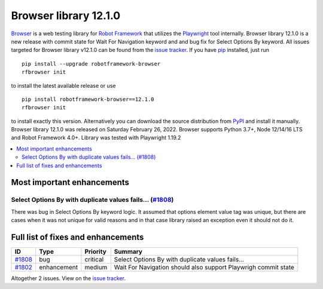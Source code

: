 ======================
Browser library 12.1.0
======================


.. default-role:: code


Browser_ is a web testing library for `Robot Framework`_ that utilizes
the Playwright_ tool internally. Browser library 12.1.0 is a new release with
commit state for Wait For Navigation keyword and and bug fix for Select Options
By keyword. All issues targeted for Browser library v12.1.0 can be found
from the `issue tracker`_.
If you have pip_ installed, just run
::
   pip install --upgrade robotframework-browser
   rfbrowser init
to install the latest available release or use
::
   pip install robotframework-browser==12.1.0
   rfbrowser init
to install exactly this version. Alternatively you can download the source
distribution from PyPI_ and install it manually.
Browser library 12.1.0 was released on Saturday February 26, 2022. Browser supports
Python 3.7+, Node 12/14/16 LTS and Robot Framework 4.0+. Library was
tested with Playwright 1.19.2

.. _Robot Framework: http://robotframework.org
.. _Browser: https://github.com/MarketSquare/robotframework-browser
.. _Playwright: https://github.com/microsoft/playwright
.. _pip: http://pip-installer.org
.. _PyPI: https://pypi.python.org/pypi/robotframework-browser
.. _issue tracker: https://github.com/MarketSquare/robotframework-browser/milestones%3Av12.1.0


.. contents::
   :depth: 2
   :local:

Most important enhancements
===========================

Select Options By with duplicate values fails... (`#1808`_)
-------------------------------------------------------------
There was bug in Select Options By keyword logic. It assumed that options element
value tag was unique, but there are cases when it was not unique for valid reasons
and in that case library raised an exception even it should not do it.

Full list of fixes and enhancements
===================================

.. list-table::
    :header-rows: 1

    * - ID
      - Type
      - Priority
      - Summary
    * - `#1808`_
      - bug
      - critical
      - Select Options By    with duplicate values fails...
    * - `#1802`_
      - enhancement
      - medium
      - Wait For Navigation should also support Playwrigh commit state

Altogether 2 issues. View on the `issue tracker <https://github.com/MarketSquare/robotframework-browser/issues?q=milestone%3Av12.1.0>`__.

.. _#1808: https://github.com/MarketSquare/robotframework-browser/issues/1808
.. _#1802: https://github.com/MarketSquare/robotframework-browser/issues/1802
